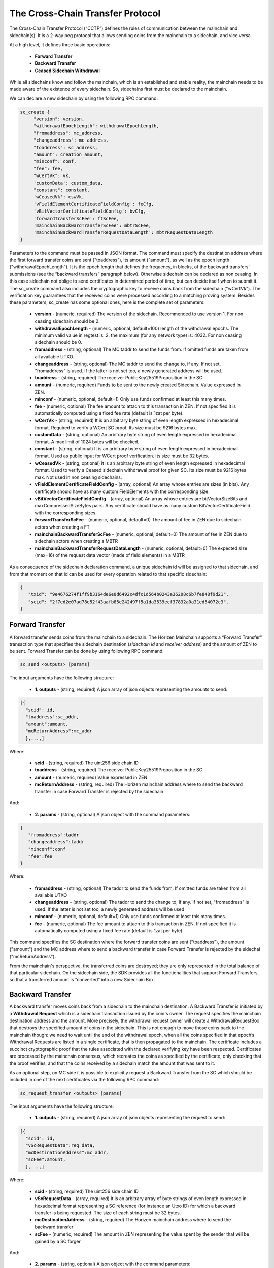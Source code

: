 *********************************
The Cross-Chain Transfer Protocol
*********************************

The Cross-Chain Transfer Protocol (“CCTP”) defines the rules of communication between the mainchain and sidechain(s). It is a 2-way peg protocol that allows sending coins from the mainchain to a sidechain, and vice versa.

At a high level, it defines three basic operations:
   
   * **Forward Transfer**
   * **Backward Transfer**
   * **Ceased Sidechain Withdrawal**
   
While all sidechains know and follow the mainchain, which is an established and stable reality, the mainchain needs to be made aware of the existence of every sidechain. So, sidechains first must be declared to the mainchain.

We can declare a new sidechain by using the following RPC command:

.. code:: Bash

    sc_create {
         "version": version,
         "withdrawalEpochLength": withdrawalEpochLength, 
         "fromaddress": mc_address, 
         "changeaddress": mc_address, 
         "toaddress": sc_address, 
         "amount": creation_amount, 
         "minconf": conf, 
         "fee": fee, 
         "wCertVk": vk, 
         'customData': custom_data, 
         "constant": constant, 
         'wCeasedVk': cswVk, 
         'vFieldElementCertificateFieldConfig': feCfg,
         'vBitVectorCertificateFieldConfig': bvCfg, 
         'forwardTransferScFee': ftScFee, 
         'mainchainBackwardTransferScFee': mbtrScFee, 
         'mainchainBackwardTransferRequestDataLength': mbtrRequestDataLength
    }
	
Parameters to the command must be passed in JSON format. 
The command must specify the destination address where the first forward transfer coins are sent ("toaddress"), its amount ("amount"), as well as the epoch length ("withdrawalEpochLength"). 
It is the epoch length that defines the frequency, in blocks, of the backward transfers' submissions (see the “backward transfers” paragraph below). Otherwise sidechain can be declared as non ceasing. In this case sidechain not oblige to send certificates in determined period of time, but can decide itself when to submit it.
The sc_create command also includes the cryptographic key to receive coins back from the sidechain ("wCertVk").
The verification key guarantees that the received coins were processed according to a matching proving system. 
Besides these parameters, sc_create has some optional ones, here is the complete set of parameters:

 - **version**                                    - (numeric, required) The version of the sidechain. Recommended to use version 1. For non ceasing sidechain should be 2.
 - **withdrawalEpochLength**                      - (numeric, optional, default=100) length of the withdrawal epochs. The minimum valid value in regtest is: 2, the maximum (for any network type) is: 4032. For non ceasing sidechain should be 0.
 - **fromaddress**                                - (string, optional) The MC taddr to send the funds from. If omitted funds are taken from all available UTXO.
 - **changeaddress**                              - (string, optional) The MC taddr to send the change to, if any. If not set, "fromaddress" is used. If the latter is not set too, a newly generated address will be used.
 - **toaddress**                                  - (string, required) The receiver PublicKey25519Proposition in the SC.
 - **amount**                                     - (numeric, required) Funds to be sent to the newly created Sidechain. Value expressed in ZEN.
 - **minconf**                                    - (numeric, optional, default=1) Only use funds confirmed at least this many times.
 - **fee**                                        - (numeric, optional) The fee amount to attach to this transaction in ZEN. If not specified it is automatically computed using a fixed fee rate (default is 1zat per byte).
 - **wCertVk**                                    - (string, required) It is an arbitrary byte string of even length expressed in hexadecimal format. Required to verify a WCert SC proof. Its size must be 9216 bytes max.
 - **customData**                                 - (string, optional) An arbitrary byte string of even length expressed in hexadecimal format. A max limit of 1024 bytes will be checked.
 - **constant**                                   - (string, optional) It is an arbitrary byte string of even length expressed in hexadecimal format. Used as public input for WCert proof verification. Its size must be 32 bytes.
 - **wCeasedVk**                                  - (string, optional) It is an arbitrary byte string of even length expressed in hexadecimal format. Used to verify a Ceased sidechain withdrawal proof for given SC. Its size must be 9216 bytes max. Not used in non ceasing sidechains.
 - **vFieldElementCertificateFieldConfig**        - (array, optional) An array whose entries are sizes (in bits). Any certificate should have as many custom FieldElements with the corresponding size.
 - **vBitVectorCertificateFieldConfig**           - (array, optional) An array whose entries are bitVectorSizeBits and maxCompressedSizeBytes pairs. Any certificate should have as many custom BitVectorCertificateField with the corresponding sizes.
 - **forwardTransferScFee**                       - (numeric, optional, default=0) The amount of fee in ZEN due to sidechain actors when creating a FT
 - **mainchainBackwardTransferScFee**             - (numeric, optional, default=0) The amount of fee in ZEN due to sidechain actors when creating a MBTR
 - **mainchainBackwardTransferRequestDataLength** - (numeric, optional, default=0) The expected size (max=16) of the request data vector (made of field elements) in a MBTR



As a consequence of the sidechain declaration command, a unique sidechain id will be assigned to that sidechain, and from that moment on that id can be used for every operation related to that specific sidechain:

.. code:: json
   
   {
      "txid": "9e4676274f1ff9b3164de6e0d6492c4dfc1d564b0243a36208c6b7fe848f9d21",
      "scid": "2f7ed2e07ad78e52f43aafb85e242497f5a1da3539ecf37832a0a31ed54072c3",
   }


Forward Transfer
================

A forward transfer sends coins from the mainchain to a sidechain. The Horizen Mainchain supports a “Forward Transfer” transaction type that specifies the sidechain destination (*sidechain id* and *receiver address*) and the amount of ZEN to be sent.
Forward Transfer can be done by using following RPC command:

.. code:: Bash

   sc_send <outputs> [params]

The input arguments have the following structure:

 - **1. outputs**                     - (string, required) A json array of json objects representing the amounts to send:

.. code:: Bash

  [{
    "scid": id,
    "toaddress":sc_addr,
    "amount":amount,
    "mcReturnAddress":mc_addr
    },...,]

Where: 

     - **scid**            - (string, required) The uint256 side chain ID
     - **toaddress**       - (string, required) The receiver PublicKey25519Proposition in the SC
     - **amount**          - (numeric, required) Value expressed in ZEN
     - **mcReturnAddress** - (string, required) The Horizen mainchain address where to send the backward transfer in case Forward Transfer is rejected by the sidechain

And:

 - **2. params**                       - (string, optional) A json object with the command parameters:

.. code:: Bash

  {
     "fromaddress":taddr   
     "changeaddress":taddr 
     "minconf":conf        
     "fee":fee             
  }

Where:

      - **fromaddress**   - (string, optional) The taddr to send the funds from. If omitted funds are taken from all available UTXO
      - **changeaddress** - (string, optional) The taddr to send the change to, if any. If not set, "fromaddress" is used. If the latter is not set too, a newly generated address will be used
      - **minconf**       - (numeric, optional, default=1) Only use funds confirmed at least this many times.
      - **fee**           - (numeric, optional) The fee amount to attach to this transaction in ZEN. If not specified it is automatically computed using a fixed fee rate (default is 1zat per byte)


This command specifies the SC destination where the forward transfer coins are sent ("toaddress"), the amount ("amount") and the MC address where to send a backward transfer in case Forward Transfer is rejected by the sidechai ("mcReturnAddress").

From the mainchain's perspective, the transferred coins are destroyed; they are only represented in the total balance of that particular sidechain.
On the sidechain side, the SDK provides all the functionalities that support Forward Transfers, so that a transferred amount is “converted” into a new Sidechain Box.

Backward Transfer
=================

A backward transfer moves coins back from a sidechain to the mainchain destination.
A Backward Transfer is initiated by a **Withdrawal Request** which is a sidechain transaction issued by the coin's owner. The request specifies the mainchain destination address and the amount. More precisely, the withdrawal request owner will create a WithdrawalRequestBox that destroys the specified amount of coins in the sidechain. This is not enough to move those coins back to the mainchain though: we need to wait until the end of the withdrawal epoch, when all the coins specified in that epoch’s Withdrawal Requests are listed in a single certificate, that is then propagated to the mainchain.
The certificate includes a succinct cryptographic proof that the rules associated with the declared verifying key have been respected. Certificates are processed by the mainchain consensus, which recreates the coins as specified by the certificate, only checking that the proof verifies, and that the coins received by a sidechain match the amount that was sent to it.

As an optional step, on MC side it is possible to explicitly request a Backward Transfer from the SC which should be included in one of the next certificates via the following RPC command:

.. code:: Bash
 
    sc_request_transfer <outputs> [params]

The input arguments have the following structure:

 - **1. outputs**                     - (string, required) A json array of json objects representing the request to send:

.. code:: Bash

  [{
    "scid": id,
    "vScRequestData":req_data,
    "mcDestinationAddress":mc_addr,
    "scFee":amount,
    },...,]

Where: 

     - **scid**                 - (string, required) The uint256 side chain ID
     - **vScRequestData**       - (array, required) It is an arbitrary array of byte strings of even length expressed in hexadecimal format representing a SC reference (for instance an Utxo ID) for which a backward transfer is being requested. The size of each string must be 32 bytes.
     - **mcDestinationAddress** - (string, required) The Horizen mainchain address where to send the backward transfer
     - **scFee**                - (numeric, required) The amount in ZEN representing the value spent by the sender that will be gained by a SC forger

And:

 - **2. params**                       - (string, optional) A json object with the command parameters:

.. code:: Bash

  {
     "fromaddress":taddr   
     "changeaddress":taddr 
     "minconf":conf        
     "fee":fee             
  }

Where:

      - **fromaddress**   - (string, optional) The taddr to send the funds from. If omitted funds are taken from all available UTXO
      - **changeaddress** - (string, optional) The taddr to send the change to, if any. If not set, "fromaddress" is used. If the latter is not set too, a newly generated address will be used
      - **minconf**       - (numeric, optional, default=1) Only use funds confirmed at least this many times.
      - **fee**           - (numeric, optional) The fee amount to attach to this transaction in ZEN. If not specified it is automatically computed using a fixed fee rate (default is 1zat per byte)


Ceased Sidechain Withdrawal
===========================

The funds of a ceased sidechain can be withdrawn back to the mainchain with a Ceased Sidechain Withdrawal request. This request can be performed right after the sidechain ceasing.

This feature is optional. In order to enable the CSW for a sidechain, it is necessary to provide a specific key to be used by the mainchain to verify the validity of a Ceased Sidechain Withdrawal. This key should be provided using the *wCeasedVk* parameter in *sc_create* command. In addition, the CSW requires 2 custom FieldElementCertificateField of 255 bits size, so the parameter *vFieldElementCertificateFieldConfig* in *sc_create* command should be set to [255, 255].

To create a CSW request, a nullifier and a Ceased Sidechain Withdrawal proof should be generated on the sidechain side. Nullifier can be generated by API command *nullifier* (CSW API group). Proof generation can be done with *generateCswProof* command.
Command *cswInfo* shows csw related data for specified box id.

Mainchain request can be performed through a raw transaction with the following structure:


.. code:: json

       sc_csws = [{
            "amount": sc_csw_amount,
            "senderAddress": csw_mc_address,
            "scId": scid,
            "epoch": 0,
            "nullifier": nullifier,
            "activeCertData": actCertData,
            "ceasingCumScTxCommTree": ceasingCumScTxCommTree,
            "scProof": sc_proof1
        }]


Summary
=======

The Cross-Chain Transfer Protocol assumes that proofs are generated with a specific proving system, but does not limit the logic of the computation that is proven by the proving system (the “circuit”). So, sidechain developers could implement any proving system to prove the legitimacy of backward transfers. The examples provided with the SDK implement a sample proving system that proves that the certificate was signed by a minimum number of certifiers, whose key identities were declared at sidechain creation time. This is just a demo circuit; production sidechains require robust circuits 
(see the Latus recursive model in the (`Zendoo paper <https://www.horizen.global/assets/files/Horizen-Sidechain-Zendoo-A_zk-SNARK-Verifiable-Cross-Chain-Transfer-Protocol.pdf>`_).
